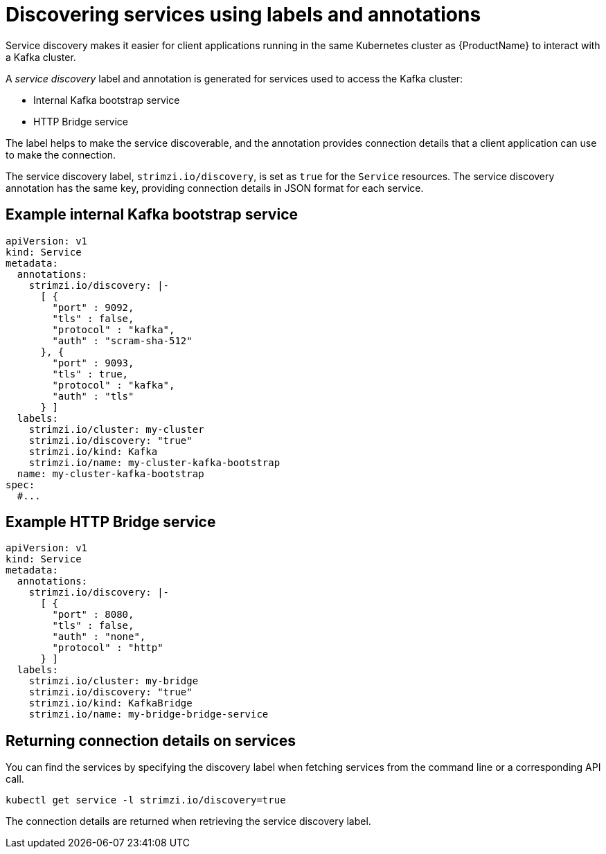 // Module included in the following assemblies:
//
// managing/assembly-management-tasks.adoc

[id='proc-add-service-discovery-{context}']
= Discovering services using labels and annotations

Service discovery makes it easier for client applications running in the same Kubernetes cluster as {ProductName} to interact with a Kafka cluster.

A _service discovery_ label and annotation is generated for services used to access the Kafka cluster:

* Internal Kafka bootstrap service
* HTTP Bridge service

The label helps to make the service discoverable, and the annotation provides connection details that a client application can use to make the connection.

The service discovery label, `strimzi.io/discovery`, is set as `true` for the `Service` resources.
The service discovery annotation has the same key, providing connection details in JSON format for each service.

[discrete]
== Example internal Kafka bootstrap service

[source,yaml,subs="attributes+"]
----
apiVersion: v1
kind: Service
metadata:
  annotations:
    strimzi.io/discovery: |-
      [ {
        "port" : 9092,
        "tls" : false,
        "protocol" : "kafka",
        "auth" : "scram-sha-512"
      }, {
        "port" : 9093,
        "tls" : true,
        "protocol" : "kafka",
        "auth" : "tls"
      } ]
  labels:
    strimzi.io/cluster: my-cluster
    strimzi.io/discovery: "true"
    strimzi.io/kind: Kafka
    strimzi.io/name: my-cluster-kafka-bootstrap
  name: my-cluster-kafka-bootstrap
spec:
  #...
----

[discrete]
== Example HTTP Bridge service

[source,yaml,subs="attributes+"]
----
apiVersion: v1
kind: Service
metadata:
  annotations:
    strimzi.io/discovery: |-
      [ {
        "port" : 8080,
        "tls" : false,
        "auth" : "none",
        "protocol" : "http"
      } ]
  labels:
    strimzi.io/cluster: my-bridge
    strimzi.io/discovery: "true"
    strimzi.io/kind: KafkaBridge
    strimzi.io/name: my-bridge-bridge-service
----

== Returning connection details on services

You can find the services by specifying the discovery label when fetching services from the command line or a corresponding API call.

[source,yaml]
----
kubectl get service -l strimzi.io/discovery=true
----

The connection details are returned when retrieving the service discovery label.
